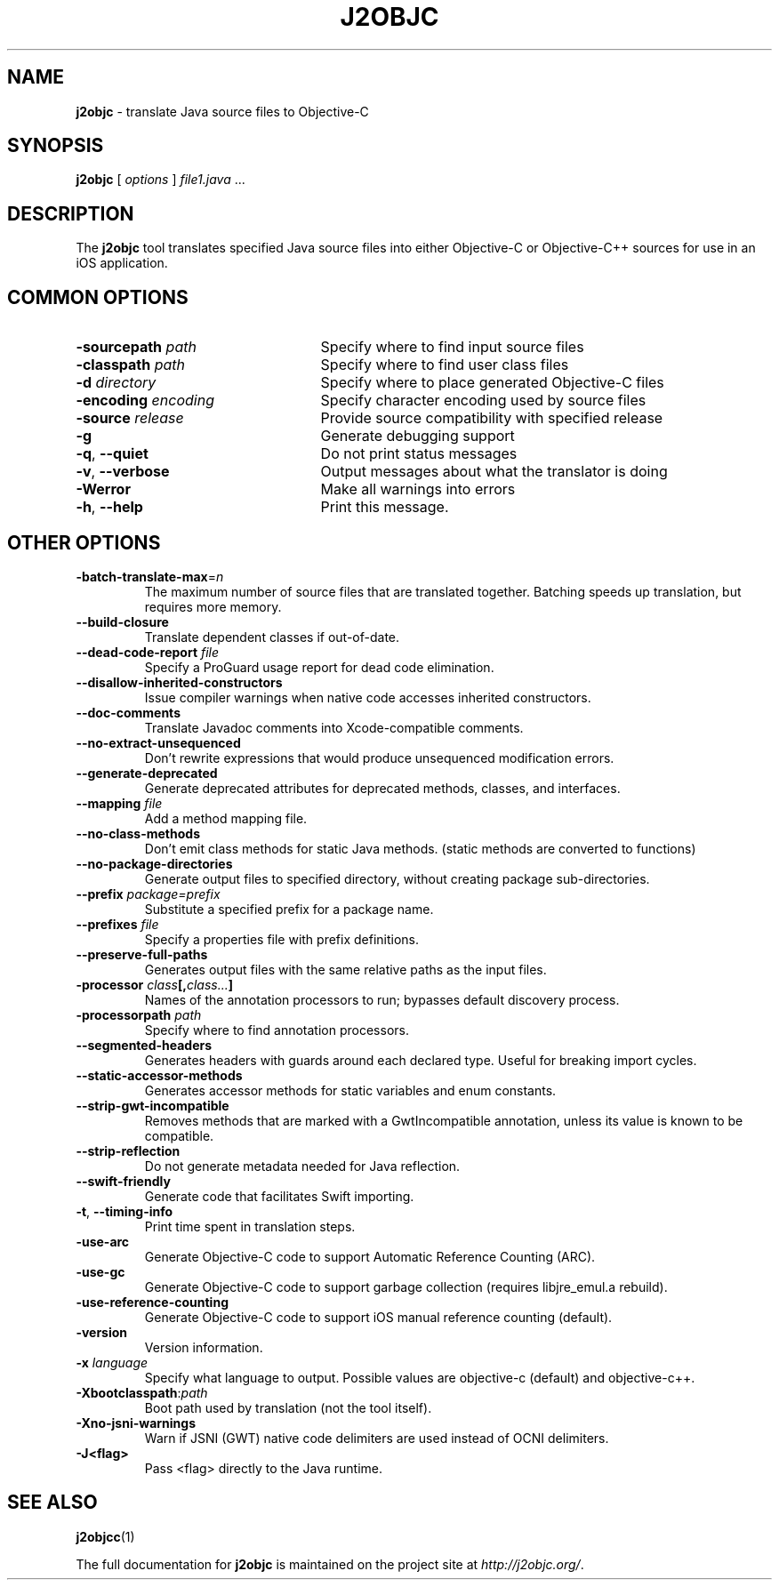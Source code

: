 .\" Licensed under the Apache License, Version 2.0 (the "License");
.\" you may not use this file except in compliance with the License.
.\" You may obtain a copy of the License at
.\"
.\" http://www.apache.org/licenses/LICENSE-2.0
.\"
.\" Unless required by applicable law or agreed to in writing, software
.\" distributed under the License is distributed on an "AS IS" BASIS,
.\" WITHOUT WARRANTIES OR CONDITIONS OF ANY KIND, either express or implied.
.\" See the License for the specific language governing permissions and
.\" limitations under the License.
.na
.TH J2OBJC "1" "May 2014" "j2objc" "User Commands"
.SH NAME
.B j2objc
\- translate Java source files to Objective-C
.SH SYNOPSIS
.B j2objc
[
.I options
] \fIfile1.java\fR ...
.SH DESCRIPTION
The
.B j2objc
tool translates specified Java source files into either Objective-C or
Objective-C++ sources for use in an iOS application.

.SH COMMON OPTIONS
.TP \w'\fB\-copyright\fP\fI\ nnnn\fP'u+10n
.BI \-sourcepath " path "
Specify where to find input source files
.TP
.BI \-classpath " path "
Specify where to find user class files
.TP
.BI \-d " directory "
Specify where to place generated Objective\-C files
.TP
.BI \-encoding " encoding "
Specify character encoding used by source files
.TP
.BI \-source " release "
Provide source compatibility with specified release
.TP
.BI \-g
Generate debugging support
.TP
\fB\-q\fR, \fB\-\-quiet\fR
Do not print status messages
.TP
\fB\-v\fR, \fB\-\-verbose
Output messages about what the translator is doing
.TP
.BI \-Werror
Make all warnings into errors
.TP
\fB\-h\fR, \fB\-\-help\fR
Print this message.

.SH OTHER OPTIONS
.TP
\fB\-batch-translate-max\fR\=\fIn\fR
The maximum number of source files that are translated together. Batching
speeds up translation, but requires more memory.
.TP
.BI \-\-build\-closure
Translate dependent classes if out-of-date.
.TP
.BI \-\-dead\-code\-report " file "
Specify a ProGuard usage report for dead code elimination.
.TP
.BI \-\-disallow\-inherited\-constructors
Issue compiler warnings when native code accesses inherited constructors.
.TP
.BI \-\-doc\-comments
Translate Javadoc comments into Xcode-compatible comments.
.TP
.BI \-\-no\-extract\-unsequenced
Don't rewrite expressions that would produce unsequenced modification errors.
.TP
.BI \-\-generate\-deprecated
Generate deprecated attributes for deprecated methods, classes, and interfaces.
.TP
.BI \-\-mapping " file "
Add a method mapping file.
.TP
.BI \-\-no\-class\-methods
Don't emit class methods for static Java methods.
(static methods are converted to functions)
.TP
.BI \-\-no\-package\-directories
Generate output files to specified directory, without creating package sub-directories.
.TP
.BI \-\-prefix " package=prefix "
Substitute a specified prefix for a package name.
.TP
.BI \-\-prefixes " file "
Specify a properties file with prefix definitions.
.TP
.BI \-\-preserve\-full\-paths
Generates output files with the same relative paths as the input files.
.TP
.BI \-processor " class"[, "class..."]
Names of the annotation processors to run; bypasses default discovery process.
.TP
.BI \-processorpath " path "
Specify where to find annotation processors.
.TP
\fB\-\-segmented\-headers\fR
Generates headers with guards around each declared type. Useful for breaking import cycles.
.TP
.BI \-\-static\-accessor\-methods
Generates accessor methods for static variables and enum constants.
.TP
.BI \-\-strip\-gwt\-incompatible
Removes methods that are marked with a GwtIncompatible
annotation, unless its value is known to be compatible.
.TP
.BI \-\-strip\-reflection
Do not generate metadata needed for Java reflection.
.TP
.BI \-\-swift\-friendly
Generate code that facilitates Swift importing.
.TP
\fB\-t\fR, \fB\-\-timing\-info\fR
Print time spent in translation steps.
.TP
.BI \-use\-arc
Generate Objective\-C code to support Automatic Reference Counting (ARC).
.TP
.BI \-use\-gc
Generate Objective\-C code to support garbage collection (requires
libjre_emul.a rebuild).
.TP
.BI \-use\-reference\-counting
Generate Objective\-C code to support iOS manual reference counting (default).
.TP
\fB-version\fR
Version information.
.TP
.BI \-x " language "
Specify what language to output.  Possible values are objective\-c (default)
and objective\-c++.
.TP
.BI \-Xbootclasspath\fR:\fIpath
Boot path used by translation (not the tool itself).
.TP
.BI \-Xno\-jsni\-warnings
Warn if JSNI (GWT) native code delimiters are used instead of OCNI delimiters.
.TP
.BI \-\J<flag>
Pass <flag> directly to the Java runtime.

.SH "SEE ALSO"
.BR j2objcc (1)
.PP
The full documentation for
.B j2objc
is maintained on the project site at
\fIhttp://j2objc.org/\fR.

